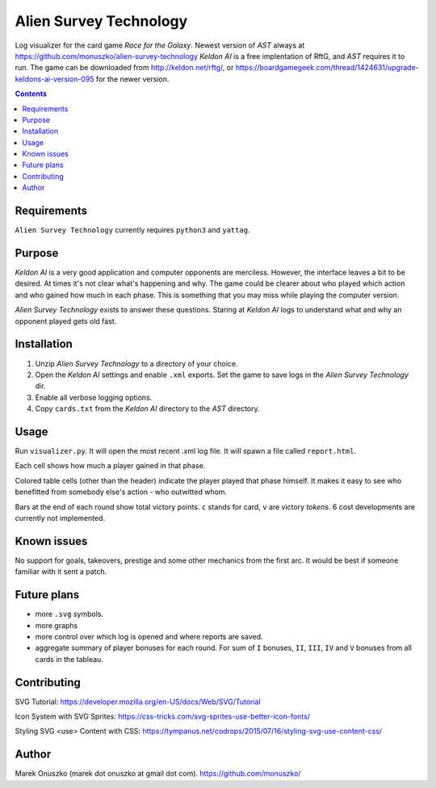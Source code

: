 Alien Survey Technology
=======================

Log visualizer for the card game *Race for the Galaxy*.
Newest version of *AST* always at https://github.com/monuszko/alien-survey-technology
*Keldon AI* is a free implentation of RftG, and *AST* requires it to run. The game
can be downloaded from http://keldon.net/rftg/, or
https://boardgamegeek.com/thread/1424631/upgrade-keldons-ai-version-095 for
the newer version.

.. contents::

Requirements
------------

``Alien Survey Technology`` currently requires ``python3`` and ``yattag``.

Purpose
-------

*Keldon AI* is a very good application and computer opponents are merciless.
However, the interface leaves a bit to be desired. At times it's not clear
what's happening and why. The game could be clearer about who played which
action and who gained how much in each phase. This is something that you may
miss while playing the computer version.

*Alien Survey Technology* exists to answer these questions. Staring at *Keldon
AI* logs to understand what and why an opponent played gets old fast.

Installation
------------

1. Unzip *Alien Survey Technology* to a directory of your choice.
2. Open the *Keldon AI* settings and enable ``.xml`` exports. Set the game to
   save logs in the *Alien Survey Technology* dir.
3. Enable all verbose logging options.
4. Copy ``cards.txt`` from the *Keldon AI* directory to the *AST* directory.

Usage
-----

Run ``visualizer.py``. It will open the most recent .xml log file. It will
spawn a file called ``report.html``.

Each cell shows how much a player gained in that phase.

Colored table cells (other than the header) indicate the player played that
phase himself. It makes it easy to see who benefitted from somebody else's
action - who outwitted whom.

Bars at the end of each round show total victory points. ``c`` stands for card,
``v`` are victory *tokens*. 6 cost developments are currently not implemented.

Known issues
------------

No support for goals, takeovers, prestige and some other mechanics from the
first arc. It would be best if someone familiar with it sent a patch.

Future plans
------------

* more ``.svg`` symbols.
* more graphs
* more control over which log is opened and where reports are saved.
* aggregate summary of player bonuses for each round. For sum of ``I`` bonuses,
  ``II``, ``III``, ``IV`` and ``V`` bonuses from all cards in the tableau.


Contributing
------------

SVG Tutorial:
https://developer.mozilla.org/en-US/docs/Web/SVG/Tutorial

Icon System with SVG Sprites:
https://css-tricks.com/svg-sprites-use-better-icon-fonts/

Styling SVG <use> Content with CSS:
https://tympanus.net/codrops/2015/07/16/styling-svg-use-content-css/

Author
------

Marek Onuszko (marek dot onuszko at gmail dot com).
https://github.com/monuszko/

